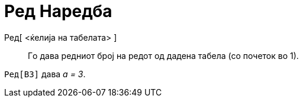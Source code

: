 = Ред Наредба
:page-en: commands/Row
ifdef::env-github[:imagesdir: /mk/modules/ROOT/assets/images]

Ред[ <ќелија на табелата> ]::
  Гo дава редниот број на редот од дадена табела (со почеток во 1).

[EXAMPLE]
====

`++Ред[B3]++` дава _a = 3_.

====
